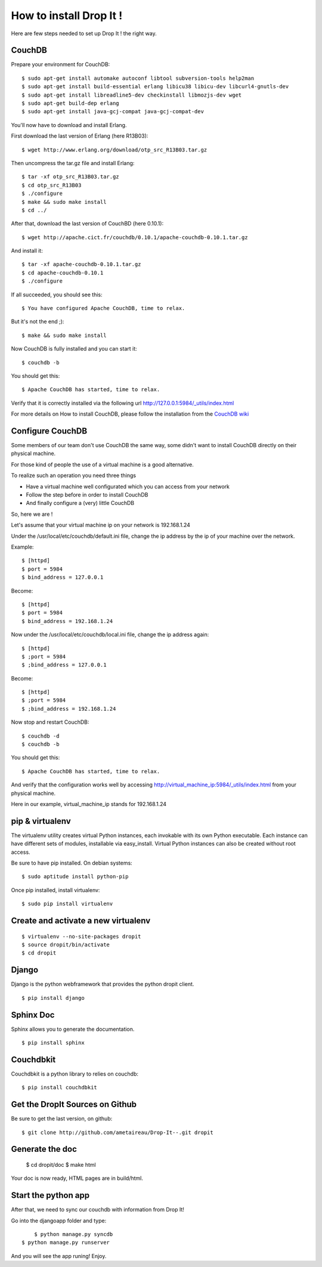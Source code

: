 How to install Drop It !
========================

Here are few steps needed to set up Drop It ! the right way.

CouchDB
--------

Prepare your environment for CouchDB::

    $ sudo apt-get install automake autoconf libtool subversion-tools help2man
    $ sudo apt-get install build-essential erlang libicu38 libicu-dev libcurl4-gnutls-dev
    $ sudo apt-get install libreadline5-dev checkinstall libmozjs-dev wget
    $ sudo apt-get build-dep erlang
    $ sudo apt-get install java-gcj-compat java-gcj-compat-dev

You'll now have to download and install Erlang.

First download the last version of Erlang (here R13B03)::

    $ wget http://www.erlang.org/download/otp_src_R13B03.tar.gz

Then uncompress the tar.gz file and install Erlang::

    $ tar -xf otp_src_R13B03.tar.gz
    $ cd otp_src_R13B03
    $ ./configure
    $ make && sudo make install
    $ cd ../

After that, download the last version of CouchBD (here 0.10.1)::

    $ wget http://apache.cict.fr/couchdb/0.10.1/apache-couchdb-0.10.1.tar.gz

And install it::

    $ tar -xf apache-couchdb-0.10.1.tar.gz
    $ cd apache-couchdb-0.10.1
    $ ./configure

If all succeeded, you should see this::

    $ You have configured Apache CouchDB, time to relax.

But it's not the end ;)::

    $ make && sudo make install

Now CouchDB is fully installed and you can start it::

    $ couchdb -b

You should get this::

    $ Apache CouchDB has started, time to relax.

Verify that it is correctly installed via the following url http://127.0.0.1:5984/_utils/index.html

For more details on How to install CouchDB, please follow the installation from the `CouchDB wiki`_ 

Configure CouchDB
-----------------

Some members of our team don't use CouchDB the same way, some didn't want to install CouchDB directly on their physical machine.

For those kind of people the use of a virtual machine is a good alternative.

To realize such an operation you need three things

* Have a virtual machine well configurated which you can access from your network
* Follow the step before in order to install CouchDB
* And finally configure a (very) little CouchDB

So, here we are !

Let's assume that your virtual machine ip on your network is 192.168.1.24

Under the /usr/local/etc/couchdb/default.ini file, change the ip address by the ip of your machine over the network.

Example::

    $ [httpd]
    $ port = 5984
    $ bind_address = 127.0.0.1

Become::

    $ [httpd]
    $ port = 5984
    $ bind_address = 192.168.1.24

Now under the /usr/local/etc/couchdb/local.ini file, change the ip address again::

    $ [httpd]
    $ ;port = 5984
    $ ;bind_address = 127.0.0.1

Become::

    $ [httpd]
    $ ;port = 5984
    $ ;bind_address = 192.168.1.24

Now stop and restart CouchDB::

    $ couchdb -d
    $ couchdb -b

You should get this::

    $ Apache CouchDB has started, time to relax.

And verify that the configuration works well by accessing http://virtual_machine_ip:5984/_utils/index.html from your physical machine.

Here in our example, virtual_machine_ip stands for 192.168.1.24

pip & virtualenv
-----------------

The virtualenv utility creates virtual Python instances, each invokable
with its own Python executable.  Each instance can have different sets
of modules, installable via easy_install.  Virtual Python instances can
also be created without root access.

Be sure to have pip installed. On debian systems::

    $ sudo aptitude install python-pip

Once pip installed, install virtualenv::

    $ sudo pip install virtualenv

Create and activate a new virtualenv
-------------------------------------

::

    $ virtualenv --no-site-packages dropit
    $ source dropit/bin/activate
    $ cd dropit

Django
------

Django is the python webframework that provides the python dropit client.
::
    
    $ pip install django


Sphinx Doc
----------

Sphinx allows you to generate the documentation.
::

    $ pip install sphinx


Couchdbkit
----------

Couchdbkit is a python library to relies on couchdb::

    $ pip install couchdbkit

Get the DropIt Sources on Github
--------------------------------

Be sure to get the last version, on github::
	
	$ git clone http://github.com/ametaireau/Drop-It--.git dropit


Generate the doc
-----------------

    $ cd dropit/doc
    $ make html

Your doc is now ready, HTML pages are in build/html.


Start the python app
---------------------

After that, we need to sync our couchdb with information from Drop It!

Go into the djangoapp folder and type::
	
	$ python manage.py syncdb
    $ python manage.py runserver

And you will see the app runing! Enjoy.

.. _`CouchDB wiki`: http://wiki.apache.org/couchdb/Installation
.. _`django installation page`: http://docs.djangoproject.com/en/dev/intro/install/

